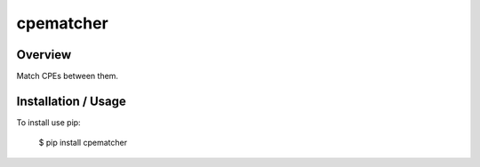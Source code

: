 cpematcher
==========

Overview
--------

Match CPEs between them.

Installation / Usage
--------------------

To install use pip:

    $ pip install cpematcher



